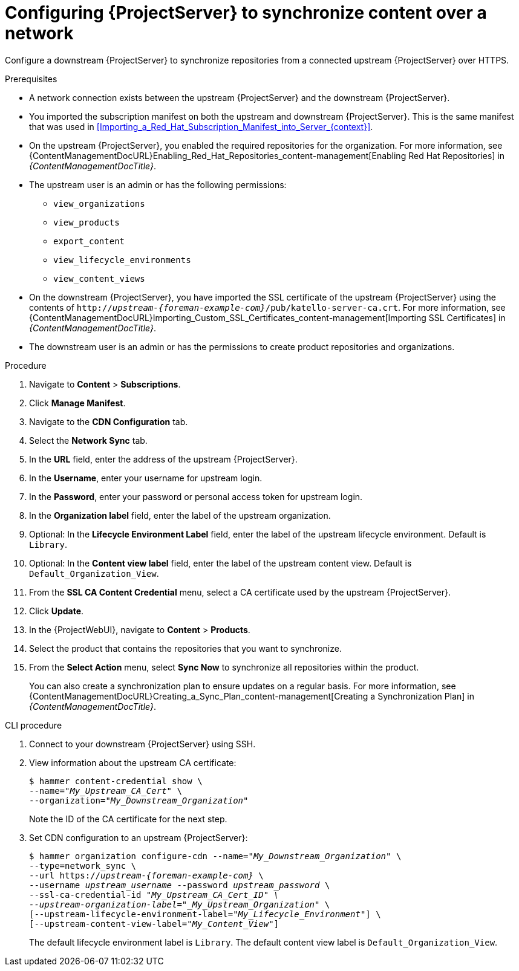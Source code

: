 [id="configuring-server-to-synchronize-content-over-a-network_{context}"]
= Configuring {ProjectServer} to synchronize content over a network

Configure a downstream {ProjectServer} to synchronize repositories from a connected upstream {ProjectServer} over HTTPS.

.Prerequisites
* A network connection exists between the upstream {ProjectServer} and the downstream {ProjectServer}.
* You imported the subscription manifest on both the upstream and downstream {ProjectServer}. This is the same manifest that was used in xref:Importing_a_Red_Hat_Subscription_Manifest_into_Server_{context}[].
* On the upstream {ProjectServer}, you enabled the required repositories for the organization.
For more information, see {ContentManagementDocURL}Enabling_Red_Hat_Repositories_content-management[Enabling Red Hat Repositories] in _{ContentManagementDocTitle}_.
* The upstream user is an admin or has the following permissions:
** `view_organizations`
** `view_products`
** `export_content`
** `view_lifecycle_environments`
** `view_content_views`
* On the downstream {ProjectServer}, you have imported the SSL certificate of the upstream {ProjectServer} using the contents of `http://_upstream-{foreman-example-com}_/pub/katello-server-ca.crt`.
For more information, see {ContentManagementDocURL}Importing_Custom_SSL_Certificates_content-management[Importing SSL Certificates] in _{ContentManagementDocTitle}_.
* The downstream user is an admin or has the permissions to create product repositories and organizations.


.Procedure
. Navigate to *Content* > *Subscriptions*.
. Click *Manage Manifest*.
. Navigate to the *CDN Configuration* tab.
. Select the *Network Sync* tab.
. In the *URL* field, enter the address of the upstream {ProjectServer}.
. In the *Username*, enter your username for upstream login.
. In the *Password*, enter your password or personal access token for upstream login.
. In the *Organization label* field, enter the label of the upstream organization.
. Optional: In the *Lifecycle Environment Label* field, enter the label of the upstream lifecycle environment.
Default is `Library`.
. Optional: In the *Content view label* field, enter the label of the upstream content view.
Default is `Default_Organization_View`.
. From the *SSL CA Content Credential* menu, select a CA certificate used by the upstream {ProjectServer}.
. Click *Update*.
. In the {ProjectWebUI}, navigate to *Content* > *Products*.
. Select the product that contains the repositories that you want to synchronize.
. From the *Select Action* menu, select *Sync Now* to synchronize all repositories within the product.
+
You can also create a synchronization plan to ensure updates on a regular basis.
For more information, see {ContentManagementDocURL}Creating_a_Sync_Plan_content-management[Creating a Synchronization Plan] in _{ContentManagementDocTitle}_.

.CLI procedure
. Connect to your downstream {ProjectServer} using SSH.
. View information about the upstream CA certificate:
+
[options="nowrap" subs="+quotes"]
----
$ hammer content-credential show \
--name="_My_Upstream_CA_Cert_" \
--organization="_My_Downstream_Organization_"
----
+
Note the ID of the CA certificate for the next step.
. Set CDN configuration to an upstream {ProjectServer}:
+
[options="nowrap" subs="+quotes,attributes"]
----
$ hammer organization configure-cdn --name="_My_Downstream_Organization_" \
--type=network_sync \
--url https://_upstream-{foreman-example-com}_ \
--username _upstream_username_ --password _upstream_password_ \
--ssl-ca-credential-id "_My_Upstream_CA_Cert_ID" \
--upstream-organization-label="_My_Upstream_Organization_" \
[--upstream-lifecycle-environment-label="_My_Lifecycle_Environment_"] \
[--upstream-content-view-label="_My_Content_View_"]
----
+
The default lifecycle environment label is `Library`.
The default content view label is `Default_Organization_View`.
